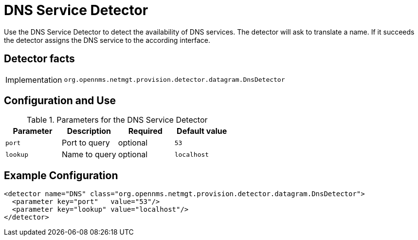 = DNS Service Detector

Use the DNS Service Detector to detect the availability of DNS services.
The detector will ask to translate a name.
If it succeeds the detector assigns the DNS service to the according interface. 

== Detector facts

[options="autowidth"]
|===
| Implementation | `org.opennms.netmgt.provision.detector.datagram.DnsDetector`
|===

== Configuration and Use

.Parameters for the DNS Service Detector
[options="header, %autowidth"]
|===
| Parameter | Description   | Required | Default value
| `port`    | Port to query | optional | `53`
| `lookup`  | Name to query | optional | `localhost`
|===

== Example Configuration

[source,xml]
----
<detector name="DNS" class="org.opennms.netmgt.provision.detector.datagram.DnsDetector">
  <parameter key="port"   value="53"/>
  <parameter key="lookup" value="localhost"/>
</detector>
----